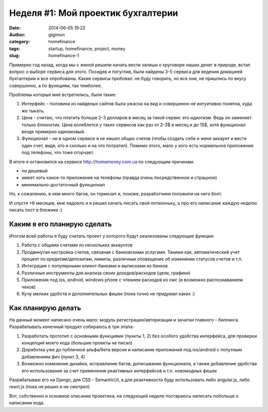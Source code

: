 Неделя #1: Мой проектик бухгалтерии
------------------------------------
:date: 2014-06-05 19:22
:author: gigimon
:category: homefinance
:tags: startup, homefinance, project, money
:slug: homefinance-1

Примерно год назад, когда мы с женой решили начать вести запиши о круговоре наших денег в природе, встал вопрос о выборе сервиса для этого. Посидев и погуглив, были найдены 3-5 сервиса для ведения домашней бухгалтерии и все опробованы. Какие сервисы пробовал. не буду говорить, но все они, не пришлись по вкусу совершенно, а по функциям, так темболее.

Проблемы которые мне встретились, были такие:

#. Интерфейс - половина из найденых сайтов была ужасна на вид и совершенно не интуитивно понятна, куда же тыкать.

#. Цена - считаю, что платить больше 2-3 долларов в месяц за такой сервис это идиотизм. Ведь он заменяет только блокнотик. Цена колеблется у таких сервисов как раз от 2-3$ в месяц и до 15$, хотя функционал везде примерно одинаковый.

#. Функционал - ни в одном сервисе я не нашел общих счетов (чтобы создать себе и жене аккаунт и вести один счет, видя, кто и сколько и на что потратил). Помимо этого, мало у кого есть нормальное приложение под телефоны, что тоже огорчает.

В итоге я остановился на сервисе http://homemoney.com.ua по следующим причинам:

- он дешевый
- имеет хоть какое-то приложение на телефоны (правда очень посредственное и страшное)
- минимально-достаточный функционал

Но, к сожалению, в нем много багов, он тормозит и, похоже, разработчики положили на него болт.

И спустя >6 месяцев, мне надоело и я решил начать писать свой потихоньку, а про его написание каждую неделю писать пост в бложике :)

Каким я его планирую сделать
=============================

Итогом всей работы я буду считать проект у которого будут реализованы следующие функции:

#. Работа с общими счетами из нескольких аккаунтов

#. Продвинутая настройка счетов, связаная с банковскими услугами. Такими как, автоматический учет процент по кредитам/депозитам, лимиты, различные оповещение об изменении статусов счетов и т.п.

#. Интеграция с популярными клиент-банками и выписками из банков

#. Различные инструменты для анализа своих доходов/расходов (цели, графики)

#. Приложения под ios, android, windows phone с чтением расходов из смс (и возможно распознаванием чеков)

#. Кучу мелких удобств и дополнительных фишек (пока точно не придумал каких :)


Как планирую делать
====================

На данный момент написано очень мало: модуль регистрации/авторизации и зачатки главного - биллинга.
Разрабатывать конечный продукт собираюсь в три этапа:

1. Разработать прототип с основными функциями (пункты 1, 2) без особого удобства интерфейса, для проверки концепций моего кода (большие проекты не писал)
2. Доработка уже до публичной альфа/бета версии и написание приложений под ios/android с попутным добавлением фич (пункт 3, 4)
3. Возможно изменение дизайна, исправление багов, дописывание функционала, а также добавление удобства его использования за счет применения реактивных интерфейсов и т.п. новомодных фишек

Разрабатываю его на Django, для CSS - SemanticUI, а для реактивности буду использовать либо angular.js, либо react.js (пока не решил и не смотрел)

Вот, собственно и основное описание проектика, на следующей неделе постараюсь написать побольше о написании кода.